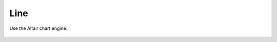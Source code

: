 Line
====

.. automethod:: dataspace.core.DataSpace.line_
  :noindex:

  .. image:: /img/charts/bokeh_line.png

Use the Altair chart engine:

  .. image:: /img/charts/altair_line.png